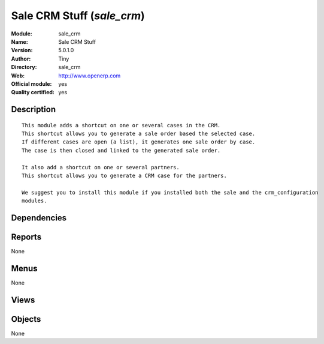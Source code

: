 
.. i18n: .. module:: sale_crm
.. i18n:     :synopsis: Sale CRM Stuff (Official, Quality Certified)
.. i18n:     :noindex:
.. i18n: .. 

.. module:: sale_crm
    :synopsis: Sale CRM Stuff (Official, Quality Certified)
    :noindex:
.. 

.. i18n: .. raw:: html
.. i18n: 
.. i18n:     <link rel="stylesheet" href="../_static/hide_objects_in_sidebar.css" type="text/css" />

.. raw:: html

    <link rel="stylesheet" href="../_static/hide_objects_in_sidebar.css" type="text/css" />

.. i18n: Sale CRM Stuff (*sale_crm*)
.. i18n: ===========================
.. i18n: :Module: sale_crm
.. i18n: :Name: Sale CRM Stuff
.. i18n: :Version: 5.0.1.0
.. i18n: :Author: Tiny
.. i18n: :Directory: sale_crm
.. i18n: :Web: http://www.openerp.com
.. i18n: :Official module: yes
.. i18n: :Quality certified: yes

Sale CRM Stuff (*sale_crm*)
===========================
:Module: sale_crm
:Name: Sale CRM Stuff
:Version: 5.0.1.0
:Author: Tiny
:Directory: sale_crm
:Web: http://www.openerp.com
:Official module: yes
:Quality certified: yes

.. i18n: Description
.. i18n: -----------

Description
-----------

.. i18n: ::
.. i18n: 
.. i18n:   This module adds a shortcut on one or several cases in the CRM.
.. i18n:   This shortcut allows you to generate a sale order based the selected case.
.. i18n:   If different cases are open (a list), it generates one sale order by case.
.. i18n:   The case is then closed and linked to the generated sale order.
.. i18n:   
.. i18n:   It also add a shortcut on one or several partners.
.. i18n:   This shortcut allows you to generate a CRM case for the partners.
.. i18n:   
.. i18n:   We suggest you to install this module if you installed both the sale and the crm_configuration 
.. i18n:   modules.

::

  This module adds a shortcut on one or several cases in the CRM.
  This shortcut allows you to generate a sale order based the selected case.
  If different cases are open (a list), it generates one sale order by case.
  The case is then closed and linked to the generated sale order.
  
  It also add a shortcut on one or several partners.
  This shortcut allows you to generate a CRM case for the partners.
  
  We suggest you to install this module if you installed both the sale and the crm_configuration 
  modules.

.. i18n: Dependencies
.. i18n: ------------

Dependencies
------------

.. i18n:  * :mod:`sale`
.. i18n:  * :mod:`crm_configuration`

 * :mod:`sale`
 * :mod:`crm_configuration`

.. i18n: Reports
.. i18n: -------

Reports
-------

.. i18n: None

None

.. i18n: Menus
.. i18n: -------

Menus
-------

.. i18n: None

None

.. i18n: Views
.. i18n: -----

Views
-----

.. i18n:  * \* INHERIT CRM - Opportunities - Quote Inherit (form)

 * \* INHERIT CRM - Opportunities - Quote Inherit (form)

.. i18n: Objects
.. i18n: -------

Objects
-------

.. i18n: None

None
